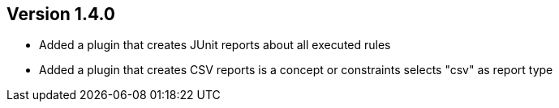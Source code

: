 //
//
//
ifndef::jqa-in-manual[== Version 1.4.0]
ifdef::jqa-in-manual[== Common Plugin 1.4.0]

* Added a plugin that creates JUnit reports about all executed rules
* Added a plugin that creates CSV reports is a concept or constraints selects "csv" as report type

